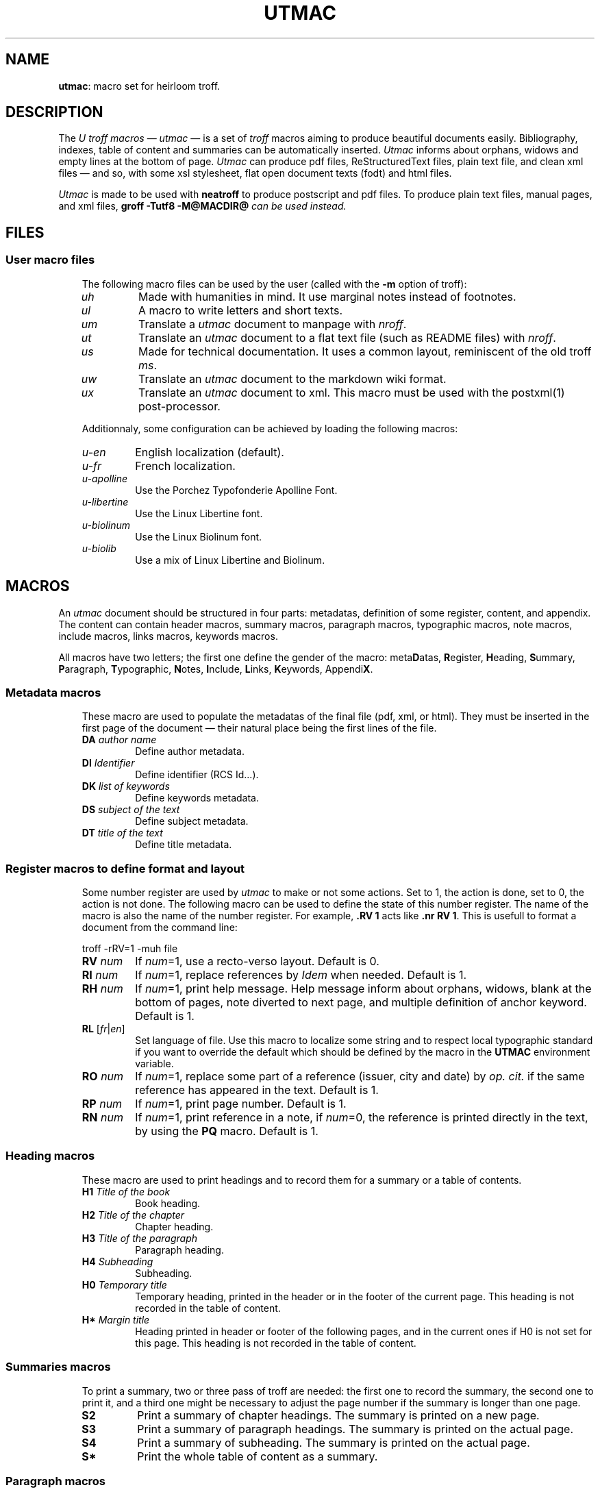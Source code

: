 .\" Utroff utmac manual
.ig
Copyright (C) 2012-2018 Pierre Jean Fichet
<pierrejean dot fichet at posteo dot net>

Permission to use, copy, modify, and/or distribute this software for any
purpose with or without fee is hereby granted, provided that the above
copyright notice and this permission notice appear in all copies.

THE SOFTWARE IS PROVIDED "AS IS" AND THE AUTHOR DISCLAIMS ALL WARRANTIES
WITH REGARD TO THIS SOFTWARE INCLUDING ALL IMPLIED WARRANTIES OF
MERCHANTABILITY AND FITNESS. IN NO EVENT SHALL THE AUTHOR BE LIABLE FOR
ANY SPECIAL, DIRECT, INDIRECT, OR CONSEQUENTIAL DAMAGES OR ANY DAMAGES
WHATSOEVER RESULTING FROM LOSS OF USE, DATA OR PROFITS, WHETHER IN AN
ACTION OF CONTRACT, NEGLIGENCE OR OTHER TORTIOUS ACTION, ARISING OUT OF
OR IN CONNECTION WITH THE USE OR PERFORMANCE OF THIS SOFTWARE.
..
.
.
.
.TH UTMAC 7 ´2018‐04-13´
.
.
.
.SH NAME
.PP
\fButmac\fR: macro set for heirloom troff.
.
.
.
.SH DESCRIPTION
.PP
The \fIU troff macros\fR — \fIutmac\fR — is a set of \fItroff\fR
macros aiming to produce beautiful documents easily. Bibliography,
indexes, table of content and summaries can be automatically inserted.
\fIUtmac\fR informs about orphans, widows and empty lines at the
bottom of page. \fIUtmac\fR can produce pdf files, ReStructuredText
files, plain text file, and clean xml files — and so, with some xsl
stylesheet, flat open document texts (fodt) and html files.
.PP
\fIUtmac\fR is made to be used with \fBneatroff\fR to produce
postscript and pdf files. To produce plain text files, manual pages,
and xml files, \fBgroff -Tutf8 -M@MACDIR@\fI can be used instead.
.
.
.
.SH FILES
.
.
.
.SS User macro files
.RS 3
.PP
The following macro files can be used by the user (called
with the \fB‐m\fR option of troff):
.TP
\&\fIuh\fR
Made with humanities in mind. It use marginal notes instead
of footnotes.
.TP
\&\fIul\fR
A macro to write letters and short texts.
.TP
\&\fIum\fR
Translate a \fIutmac\fR document to manpage with \fInroff\fR.
.TP
\&\fIut\fR
Translate an \fIutmac\fR document to a flat text file (such as
README files) with \fInroff\fR.
.TP
\&\fIus\fR
Made for technical documentation. It uses a common
layout, reminiscent of the old troff \fIms\fR.
.TP
\&\fIuw\fR
Translate an \fIutmac\fR document to the markdown wiki format.
.TP
\&\fIux\fR
Translate an \fIutmac\fR document to xml. This macro must be
used with the
postxml(1)
post‐processor.
.PP
Additionnaly, some configuration can be achieved by loading the
following macros:
.TP
\&\fIu-en\fR
English localization (default).
.TP
\&\fIu-fr\fR
French localization.
.TP
\&\fIu-apolline\fR
Use the Porchez Typofonderie Apolline Font.
.TP
\&\fIu-libertine\fR
Use the Linux Libertine font.
.TP
\&\fIu-biolinum\fR
Use the Linux Biolinum font.
.TP
\&\fIu-biolib\fR
Use a mix of Linux Libertine and Biolinum.
.
.
.
.SH MACROS
.PP
An \fIutmac\fR document should be structured in four parts:
metadatas, definition of some register, content, and appendix. The
content can contain header macros, summary macros, paragraph
macros, typographic macros, note macros, include macros, links
macros, keywords macros.
.PP
All macros have two letters; the first one define the gender of the
macro: meta\fBD\fRatas, \fBR\fRegister, \fBH\fReading, \fBS\fRummary,
\fBP\fRaragraph, \fBT\fRypographic, \fBN\fRotes, \fBI\fRnclude,
\fBL\fRinks, \fBK\fReywords, Appendi\fBX\fR.
.
.
.
.SS Metadata macros
.RS 3
.PP
These macro are used to populate the metadatas of the final
file (pdf, xml, or html). They must be inserted in the
first page of the document — their natural place being the
first lines of the file.
.TP
\&\fBDA\fR \fIauthor name\fR
Define author metadata.
.TP
\&\fBDI\fR \fIIdentifier\fR
Define identifier (RCS Id...).
.TP
\&\fBDK\fR \fIlist of keywords\fR
Define keywords metadata.
.TP
\&\fBDS\fR \fIsubject of the text\fR
Define subject metadata.
.TP
\&\fBDT\fR \fItitle of the text\fR
Define title metadata.
.
.
.
.SS Register macros to define format and layout
.RS 3
.PP
Some number register are used by \fIutmac\fR to make or not
some actions. Set to 1, the action is done, set to 0, the
action is not done. The following macro can be used to
define the state of this number register. The name of the
macro is also the name of the number register. For example,
\fB.RV 1\fR acts like \fB.nr RV 1\fR. This is usefull to
format a document from the command line:
.PP
.EX
troff -rRV=1 -muh file
.EE
.TP
\&\fBRV\fR \fInum\fR
If \fInum\fR=1, use a recto‐verso layout.
Default is 0.
.TP
\&\fBRI\fR \fInum\fR
If \fInum\fR=1, replace references by \fIIdem\fR when
needed.
Default is 1.
.TP
\&\fBRH\fR \fInum\fR
If \fInum\fR=1, print help message.
Help message inform about orphans, widows, blank at the
bottom of pages, note diverted to next page, and multiple
definition of anchor keyword.
Default is 1.
.TP
\&\fBRL\fR [\fIfr\fR|\fIen\fR]
Set language of file. Use this macro to localize some string
and to respect local typographic standard if you want to
override the default which should be defined by the macro in
the \fBUTMAC\fR environment variable.
.TP
\&\fBRO\fR \fInum\fR
If \fInum\fR=1, replace some part of a reference (issuer,
city and date) by \fIop. cit.\fR if the same reference has
appeared in the text.
Default is 1.
.TP
\&\fBRP\fR \fInum\fR
If \fInum\fR=1, print page number.
Default is 1.
.TP
\&\fBRN\fR \fInum\fR
If \fInum\fR=1, print reference in a note, if \fInum\fR=0,
the reference is printed directly in the text, by using the
\fBPQ\fR macro.
Default is 1.

.
.
.
.SS Heading macros
.RS 3
.PP
These macro are used to print headings and to record them
for a summary or a table of contents.
.TP
\&\fBH1\fR \fITitle of the book\fR
Book heading.
.TP
\&\fBH2\fR \fITitle of the chapter\fR
Chapter heading.
.TP
\&\fBH3\fR \fITitle of the paragraph\fR
Paragraph heading.
.TP
\&\fBH4\fR \fISubheading\fR
Subheading.
.TP
\&\fBH0\fR \fITemporary title\fR
Temporary heading, printed in the header or in the footer of
the current page. This heading is not recorded in the table
of content.
.TP
\&\fBH*\fR \fIMargin title\fR
Heading printed in header or footer of the following pages,
and in the current ones if H0 is not set for this page. This
heading is not recorded in the table of content.
.
.
.
.SS Summaries macros
.RS 3
.PP
To print a summary, two or three pass of troff are needed:
the first one to record the summary, the second one to print
it, and a third one might be necessary to adjust the page
number if the summary is longer than one page.
.TP
\&\fBS2\fR
Print a summary of chapter headings. The summary is printed
on a new page.
.TP
\&\fBS3\fR
Print a summary of paragraph headings. The summary is
printed on the actual page.
.TP
\&\fBS4\fR
Print a summary of subheading. The summary is printed on the
actual page.
.TP
\&\fBS*\fR
Print the whole table of content as a summary.
.
.
.
.SS Paragraph macros
.RS 3
.TP
\&\fBPB\fR
Left indent (extended) pargraph. Usefull to \fBb\fRegin some
sort of lists.
.TP
\&\fBPC\fR
Centered paragraph.
.TP
\&\fBPP\fR
Justified paragraph.
.TP
\&\fBPQ\fR
Quote paragraph.
.TP
\&\fBPI\fR [\fIbullet\fR]
List paragraph. Default bullet is usually an emdash
(\fI\Ee(em\fR).
.TP
\&\fBPL\fR
Left align paragraph.
.TP
\&\fBPR\fR
Right align paragraph.
.TP
\&\fBPX\fR
Example paragraph. Text is not filled.
.
.
.
.SS Note macros
.RS 3
.TP
\&\fBNS\fR \fIno\fR
Start a numbered note.
The default is to print a number before the
note, but if an argument is given, no number will be
printed. To insert a number reference to the note in the
text, use the \fB*\fR string, say insert: \fB\Ee**\fR where
you want the number to appear.
.TP
\&\fBNT\fR
Print a note on top of the others, or in the flow of the
text, depending of the macro used.
.TP
\&\fBNB\fR
Print a note in the bottom of the page, or in the flow of
the text, depending of the macro used.
.TP
\&\fBNE\fR
End \fINS\fR, \fINT\fR or \fINB\fR.
.
.
.
.SS Include macros
.RS 3
.PP
These macros are used to include an encapsulated postscript
document. These documents are often images, which can be
produced with the \fBconvert\fR command from
\fBImageMagick\fR:
.PP
.EX
convert image.jpg image.eps
.EE
.TP
\&\fBIL\fR \fIeps\fR [\fIscale\fR] [\fIflag\fR]
Include and left align the \fIeps\fR document. The document
size is scaled by \fIscale\fR and the optional \fIflag\fR
argument is used to format its appearance (see Heirloom Troff
documentation for a description of these flags).
.TP
\&\fBIC\fR \fIeps\fR [\fIscale\fR] [\fIflags\fR]
Idem, except that the document is centered.
.TP
\&\fBIR\fR \fIeps\fR [\fIscale\fR] [\fIflags\fR]
Idem, except that the document is right aligned.
.
.
.
.SS Link macros
.RS 3
.PP
Link macros are used to insert links in a document. If a link macro
is preceded by the \fBLT\fR macro it will use the arguments of
\fBLT\fR as a replacement text for the link. Otherwise, the link is
printed.
.PP
.EX
This will print the url followed by a dot:
\fB.\fR\fBLU\fR http://utroff.org .
While this will print «link» followed by a dot:
\fB.\fR\fBLT\fR link ». «
\fB.\fR\fBLU\fR http://utroff.org
.EE
.TP
\&\fBLK\fR \fIkeyword\fR
Insert an anchor named \fIkeyword\fR for internal links. Does not
print anything.
.TP
\&\fBLL\fR \fIkeyword stringafter stringbefore\fR
Insert a link to the anchor \fIkeyword\fR. The text to link is defined
by the \fBLT\fR macro — if it is not defined, the url is printed,
surrounded by \fIstringbefore\fR and \fIstringafter\fR.
.TP
\&\fBLM\fR \fIemail stringafter stringbefore\fR
Insert a link to an email address. The text to link is defined by the
\fBLT\fR macro — if it is not defined, the url is printed,
surrounded by \fIstringbefore\fR and \fIstringafter\fR.
.TP
\&\fBLT\fR \fItext stringafter stringbefore\fR
Define \fItext\fR as the replacement text for the following link. It
is printed surrounded by \fIstringbefore\fR and \fIstringafter\fR.
.TP
\&\fBLU\fR \fIurl stringafter stringbefore\fR
Insert a link to an url. The text to link is defined by the \fBLT\fR
macro — if it is not defined, the url is printed, surrounded by
\fIstringbefore\fR and \fIstringafter\fR.
.
.
.
.SS Keyword macros
.RS 3
.PP
Keyword macros add semantic information to the source and the
final document and index them. They do not print anything.
The following keyword macros are defined:
.TP
\&\fBKA\fR \fIacronym\fR
Index an acronym.
.TP
\&\fBKN\fR \fIname\fR
Index a name.
.TP
\&\fBKO\fR \fIobject\fR
Index an object.
.TP
\&\fBKT\fR \fItitle\fR
Index the title of a book (references are automatically indexed using
it).
.TP
\&\fBKW\fR \fIword\fR
Index a word.
.
.
.
.SS Appendix macros
.RS 3
.TP
\&\fBXB\fR [\fIbibliography\fR]
Print a bibliography. If \fIbibliography\fR is omitted,
\fIUtmac\fR
will use the \fI$REFER\fR environment variable. The bibliography
begins with the \fBH3\fR macro. \fIUtmac\fR try to sort the
bibliography using \fIurefer\fR \fB‐i\fR option, but this
doesn’t give correct result on some bibliography
list. For a perfect result, you should sort your
bibliography with \fIsortbib\fR. See \fBu‐ref\fR(7).
.TP
\&\fBXI\fR
Print the existing indexes. To index something, use an keyword macro. Each index begin with the \fBH3\fR macro.
.TP
\&\fBXT\fR
Print a table of content. The table begin with the \fBH3\fR
macro.
.
.
.
.SH FONTS
.PP
In \fIutmac\fR, fonts are defined by a single uppercase
letter string. As in the xml style, these strings must
enclose the text and can be embedded:
.PP
.EX
Roman \fB\Ee*I\fRitalic, \fB\Ee*B\fRbolditalic\fB\Ee*B\fR\fB\Ee*I\fR, roman.
.EE
.PP
So, in an \fIutmac\fR document, you must avoid the raw troff
\fB\Eef\fR and \fB.fp\fR commands.
.PP
Font strings are defined as follow:
.TP
\&\fBB\fR
Bold font.
.TP
\&\fBI\fR
Italic font.
.TP
\&\fBC\fR
Small Capital font.
.TP
\&\fBA\fR
Acronym font (capital to small capital).
.TP
\&\fBU\fR
Superscript font (upper).
.TP
\&\fBL\fR
Dowscript font (lower).
.TP
\&\fBF\fR
Final font (glyphs that might only appear at the end of a
line).
.TP
\&\fBM\fR
Monospace font.
.
.
.
.SH EXAMPLE
.PP
The following example is a fully commented simple \fIutmac\fR
document. As a summary is inserted, two pass of \fItroff\fR
are needed. If the summary is longer than one page, a third
pass of troff would be needed to handle correctly the page
references, but this is not the case in this short example.
So, this document can be build using these commands:
.PP
.EX
troff -muh alice.tr \fB>\fR /dev/null
troff -muh alice.tr \fB|\fR dpost \fB|\fR ps2pdf - alice.pdf
.EE
.PP
.EX
\fB.\fR\fI\Ee" Start example\fR
\fB.\fR\fI\Ee" Use recto verso\fR
\fB.\fR\fBRV\fR
\fB.\fR\fI\Ee" Define metadatas\fR
\fB.\fR\fBDA\fR Lewis Carroll
\fB.\fR\fBDT\fR Alice’s adventures in wonderland and Through the looking glass
\fB.\fR\fBDK\fR alice nabuchodonosor jabberwocky
\fB.\fR\fI\Ee" Build first page\fR
\fB.\fR\fBH0\fR Lewis Carroll
\fB.\fR\fBH1\fR Alice’s adventures
\fB.\fR\fI\Ee" Insert a summary of chapter headings\fR
\fB.\fR\fBS2\fR
\fB.\fR\fI\Ee" First chapter heading\fR
\fB.\fR\fBH2\fR Alice’s adventures in wonderland
\fB.\fR\fI\Ee" A short exergue\fR
\fB.\fR\fBNT\fR
All in the golden afternoon
Full leisurly we glide
\fB.\fR\fBNE\fR
\fB.\fR\fI\Ee" First paragraph\fR
\fB.\fR\fBH3\fR Down the rabbitt hole
\fB.\fR\fI\Ee" Some text with font definitions, and a note appeal\fR
\fB.\fR\fBPP\fR
\fB\Ee*C\fRAlice\fB\Ee*C\fR was beginning to be very tired of sitting by her
sister on the bank, and of having nothing to do: once or
twice she had peeped into the book her sister was reading,
but it had no pictures or conversations in it, "\fB\Ee*I\fRand what
is the use of a book\fB\Ee*I\fR" thought \fB\Ee*C\fRAlice\fB\Ee*C\fR, "\fB\Ee*I\fRwithout
pictures or conversations?\fB\Ee*I\fR\fB\Ee**\fR"
\fB.\fR\fI\Ee" A note\fR
\fB.\fR\fBNS\fR
Yes, what is the use of such a book?
\fB.\fR\fBNE\fR
\fB.\fR\fI\Ee" Some other chapters and paragraphs...\fR
\fB.\fR\fBH3\fR The pool of tears
\fB.\fR\fBH2\fR Through the looking glass
\fB.\fR\fI\Ee" Table of content\fR
\fB.\fR\fBXT\fR
\fB.\fR\fI\Ee" Stop example\fR
.EE
.
.
.

.SH SEE ALSO
.PP
utmac‐hack(7), u‐ref(7), postxml(1), idx(1), refer(1).
.
.
.
.SH LICENSE
.PP
\fIUtmac\fR macros and this manual page are distributed under
the ISC license..
.
.SH AUTHOR
.PP
Pierre‐Jean Fichet.
